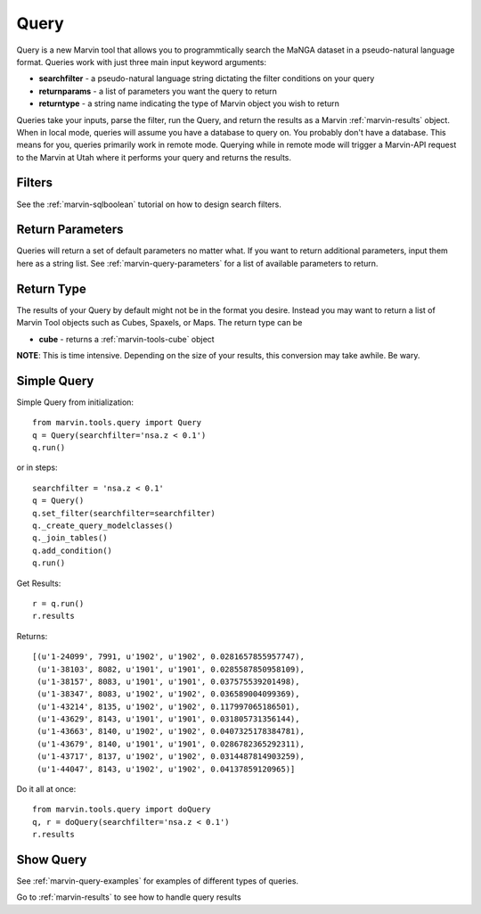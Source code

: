 
.. _marvin-queries:

Query
=======

Query is a new Marvin tool that allows you to programmtically search the MaNGA dataset in a pseudo-natural language format.
Queries work with just three main input keyword arguments:

* **searchfilter** - a pseudo-natural language string dictating the filter conditions on your query
* **returnparams** - a list of parameters you want the query to return
* **returntype** - a string name indicating the type of Marvin object you wish to return

Queries take your inputs, parse the filter, run the Query, and return the results as a Marvin :ref:`marvin-results` object.
When in local mode, queries will assume you have a database to query on.  You probably don't have a database.  This means for you, queries
primarily work in remote mode.  Querying while in remote mode will trigger a Marvin-API request to the Marvin at Utah where it performs your
query and returns the results.

Filters
-------

See the :ref:`marvin-sqlboolean` tutorial on how to design search filters.

Return Parameters
-----------------
Queries will return a set of default parameters no matter what.  If you want to return additional parameters, input them here as a string list.  See :ref:`marvin-query-parameters` for a list of available parameters to return.

Return Type
-----------
The results of your Query by default might not be in the format you desire.  Instead you may want to return a list of Marvin Tool objects such as Cubes, Spaxels, or Maps.  The return type can be

* **cube** - returns a :ref:`marvin-tools-cube` object

**NOTE**: This is time intensive.  Depending on the size of your results, this conversion may take awhile.  Be wary.

Simple Query
------------

Simple Query from initialization::

    from marvin.tools.query import Query
    q = Query(searchfilter='nsa.z < 0.1')
    q.run()

or in steps::

    searchfilter = 'nsa.z < 0.1'
    q = Query()
    q.set_filter(searchfilter=searchfilter)
    q._create_query_modelclasses()
    q._join_tables()
    q.add_condition()
    q.run()

Get Results::

    r = q.run()
    r.results

Returns::

    [(u'1-24099', 7991, u'1902', u'1902', 0.0281657855957747),
     (u'1-38103', 8082, u'1901', u'1901', 0.0285587850958109),
     (u'1-38157', 8083, u'1901', u'1901', 0.037575539201498),
     (u'1-38347', 8083, u'1902', u'1902', 0.036589004099369),
     (u'1-43214', 8135, u'1902', u'1902', 0.117997065186501),
     (u'1-43629', 8143, u'1901', u'1901', 0.031805731356144),
     (u'1-43663', 8140, u'1902', u'1902', 0.0407325178384781),
     (u'1-43679', 8140, u'1901', u'1901', 0.0286782365292311),
     (u'1-43717', 8137, u'1902', u'1902', 0.0314487814903259),
     (u'1-44047', 8143, u'1902', u'1902', 0.04137859120965)]

Do it all at once::

    from marvin.tools.query import doQuery
    q, r = doQuery(searchfilter='nsa.z < 0.1')
    r.results

Show Query
----------


See :ref:`marvin-query-examples` for examples of different types of queries.

Go to :ref:`marvin-results` to see how to handle query results
